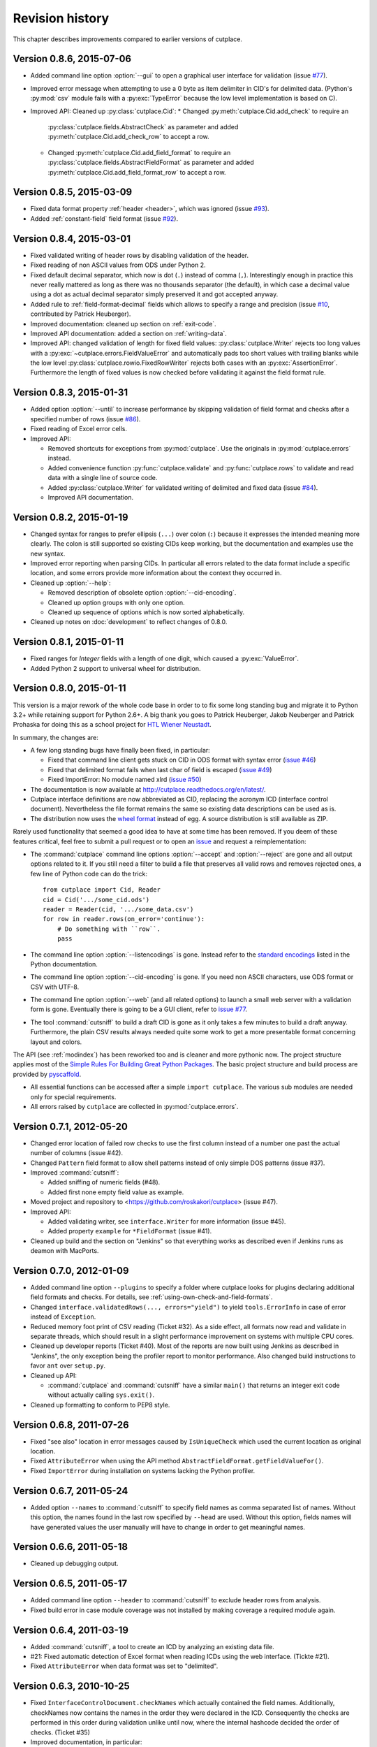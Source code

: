 ================
Revision history
================

This chapter describes improvements compared to earlier versions of cutplace.


Version 0.8.6, 2015-07-06
=========================

* Added command line option :option:`--gui` to open a graphical user
  interface for validation (issue
  `#77 <https://github.com/roskakori/cutplace/issues/77>`_).
* Improved error message when attempting to use a 0 byte as item delimiter in
  CID's for delimited data. (Python's :py:mod:`csv` module fails with a
  :py:exc:`TypeError` because the low level implementation is based on C).
* Improved API: Cleaned up :py:class:`cutplace.Cid`:
  * Changed :py:meth:`cutplace.Cid.add_check` to require an
    :py:class:`cutplace.fields.AbstractCheck` as parameter and added
    :py:meth:`cutplace.Cid.add_check_row` to accept a row.
  * Changed :py:meth:`cutplace.Cid.add_field_format` to require an
    :py:class:`cutplace.fields.AbstractFieldFormat` as parameter and added
    :py:meth:`cutplace.Cid.add_field_format_row` to accept a row.


Version 0.8.5, 2015-03-09
=========================

* Fixed data format property :ref:`header <header>`, which was ignored (issue
  `#93 <https://github.com/roskakori/cutplace/issues/93>`_).
* Added :ref:`constant-field` field format (issue
  `#92 <https://github.com/roskakori/cutplace/issues/92>`_).


Version 0.8.4, 2015-03-01
=========================

* Fixed validated writing of header rows by disabling validation of
  the header.
* Fixed reading of non ASCII values from ODS under Python 2.
* Fixed default decimal separator, which now is dot (``.``) instead of
  comma (``,``). Interestingly enough in practice this never really mattered
  as long as there was no thousands separator (the default), in which case a
  decimal value using a dot as actual decimal separator simply preserved it
  and got accepted anyway.
* Added rule to :ref:`field-format-decimal` fields which allows to specify a
  range and precision (issue
  `#10 <https://github.com/roskakori/cutplace/issues/10>`_, contributed by
  Patrick Heuberger).
* Improved documentation: cleaned up section on :ref:`exit-code`.
* Improved API documentation: added a section on :ref:`writing-data`.
* Improved API: changed validation of length for fixed field values:
  :py:class:`cutplace.Writer` rejects too long values with a
  :py:exc:`~cutplace.errors.FieldValueError` and automatically pads too short
  values with trailing blanks while the low level
  :py:class:`cutplace.rowio.FixedRowWriter` rejects both cases with an
  :py:exc:`AssertionError`. Furthermore the length of fixed values is now
  checked before validating it against the field format rule.


Version 0.8.3, 2015-01-31
=========================

* Added option :option:`--until` to increase performance by skipping
  validation of field format and checks after a specified number of rows
  (issue `#86 <https://github.com/roskakori/cutplace/issues/86>`_).

* Fixed reading of Excel error cells.

* Improved API:

  * Removed shortcuts for exceptions from :py:mod:`cutplace`. Use the
    originals in :py:mod:`cutplace.errors` instead.
  * Added convenience function :py:func:`cutplace.validate` and
    :py:func:`cutplace.rows` to validate and read data with a
    single line of source code.
  * Added :py:class:`cutplace.Writer` for validated writing of delimited and
    fixed data (issue
    `#84 <https://github.com/roskakori/cutplace/issues/84>`_).
  * Improved API documentation.


Version 0.8.2, 2015-01-19
=========================

* Changed syntax for ranges to prefer ellipsis (``...``) over colon (``:``)
  because it expresses the intended meaning more clearly. The colon is still
  supported so existing CIDs keep working, but the documentation and examples
  use the new syntax.

* Improved error reporting when parsing CIDs. In particular all errors
  related to the data format include a specific location, and some errors
  provide more information about the context they occurred in.

* Cleaned up :option:`--help`:

  * Removed description of obsolete option :option:`--cid-encoding`.
  * Cleaned up option groups with only one option.
  * Cleaned up sequence of options which is now sorted alphabetically.

* Cleaned up notes on :doc:`development` to reflect changes of 0.8.0.


Version 0.8.1, 2015-01-11
=========================

* Fixed ranges for `Integer` fields with a length of one digit, which caused
  a :py:exc:`ValueError`.
* Added Python 2 support to universal wheel for distribution.



Version 0.8.0, 2015-01-11
=========================

This version is a major rework of the whole code base in order to to fix some
long standing bug and migrate it to Python 3.2+ while retaining support for
Python 2.6+. A big thank you goes to Patrick Heuberger, Jakob Neuberger and
Patrick Prohaska for doing this as a school project for
`HTL Wiener Neustadt <http://www.htlwrn.ac.at/>`_.

In summary, the changes are:

* A few long standing bugs have finally been fixed, in particular:

  * Fixed that command line client gets stuck on CID in ODS format
    with syntax error
    (`issue #46 <https://github.com/roskakori/cutplace/issues/46>`_)

  * Fixed that delimited format fails when last char of field is escaped
    (`issue #49 <https://github.com/roskakori/cutplace/issues/49>`_)

  * Fixed ImportError: No module named xlrd
    (`issue #50 <https://github.com/roskakori/cutplace/issues/50>`_)

* The documentation is now available at
  http://cutplace.readthedocs.org/en/latest/.

* Cutplace interface definitions are now abbreviated as CID, replacing the
  acronym ICD (interface control document). Nevertheless the file format remains
  the same so existing data descriptions can be used as is.

* The distribution now uses the `wheel format <https://pypi.python.org/pypi/wheel>`_
  instead of egg. A source distribution is still available as ZIP.

Rarely used functionality that seemed a good idea to have at some time has
been removed. If you deem of these features critical, feel free to submit a
pull request or to open an
`issue <https://github.com/roskakori/cutplace/issues>`_ and
request a reimplementation:

* The :command:`cutplace` command line options :option:`--accept` and
  :option:`--reject` are gone and all output options related to it. If you
  still need a filter to build a file that preserves all valid rows and
  removes rejected ones, a few line of Python code can do the trick::

    from cutplace import Cid, Reader
    cid = Cid('.../some_cid.ods')
    reader = Reader(cid, '.../some_data.csv')
    for row in reader.rows(on_error='continue'):
        # Do something with ``row``.
        pass

* The command line option :option:`--listencodings` is gone. Instead refer to
  the
  `standard encodings <https://docs.python.org/3/library/codecs.html#standard-encodings>`_
  listed in the Python documentation.

* The command line option :option:`--cid-encoding` is gone. If you need non
  ASCII characters, use ODS format or CSV with UTF-8.

* The command line option :option:`--web` (and all related options) to launch
  a small web server with a validation form is gone. Eventually there is
  going to be a GUI client, refer to
  `issue #77 <https://github.com/roskakori/cutplace/issues/77>`_.

* The tool :command:`cutsniff` to build a draft CID is gone as it only takes a few
  minutes to build a draft anyway. Furthermore, the plain CSV results always needed
  quite some work to get a more presentable format concerning layout and colors.

The API (see :ref:`modindex`) has been reworked too and is cleaner and more
pythonic now. The project structure applies most of the
`Simple Rules For Building Great Python Packages <http://axialcorps.com/2013/08/29/5-simple-rules-for-building-great-python-packages/>`_.
The basic project structure and build process are provided by
`pyscaffold <https://github.com/Aaronontheweb/scaffold-py>`_.

* All essential functions can be accessed after a simple ``import cutplace``. The
  various sub modules are needed only for special requirements.

* All errors raised by ``cutplace`` are collected in :py:mod:`cutplace.errors`.


Version 0.7.1, 2012-05-20
=========================

* Changed error location of failed row checks to use the first column instead
  of a number one past the actual number of columns (issue #42).

* Changed ``Pattern`` field format to allow shell patterns instead of only
  simple DOS patterns (issue #37).

* Improved :command:`cutsniff`:

  * Added sniffing of numeric fields (#48).
  * Added first none empty field value as example.

* Moved project and repository to <https://github.com/roskakori/cutplace>
  (issue #47).

* Improved API:

  * Added validating writer, see ``interface.Writer`` for more information
    (issue #45).
  * Added property ``example`` for ``*FieldFormat`` (issue #41).

* Cleaned up build and the section on "Jenkins" so that everything works
  as described even if Jenkins runs as deamon with MacPorts.

Version 0.7.0, 2012-01-09
=========================

* Added command line option ``--plugins`` to specify a folder where cutplace
  looks for plugins declaring additional field formats and checks. For
  details, see :ref:`using-own-check-and-field-formats`.

* Changed ``interface.validatedRows(..., errors="yield")`` to yield
  ``tools.ErrorInfo`` in case of error instead of ``Exception``.

* Reduced memory foot print of CSV reading (Ticket #32). As a side effect,
  all formats now read and validate in separate threads, which should
  result in a slight performance improvement on systems with multiple CPU
  cores.

* Cleaned up developer reports (Ticket #40). Most of the reports are now
  built using Jenkins as described in "Jenkins", the only exception
  being the profiler report to monitor performance. Also changed build
  instructions to favor ``ant`` over ``setup.py``.

* Cleaned up API:

  * :command:`cutplace` and :command:`cutsniff` have a similar ``main()`` that
    returns an integer exit code without actually calling ``sys.exit()``.

* Cleaned up formatting to conform to PEP8 style.

Version 0.6.8, 2011-07-26
=========================

* Fixed "see also" location in error messages caused by ``IsUniqueCheck``
  which used the current location as original location.

* Fixed ``AttributeError`` when using the API method
  ``AbstractFieldFormat.getFieldValueFor()``.

* Fixed ``ImportError`` during installation on systems lacking the Python
  profiler.

Version 0.6.7, 2011-05-24
=========================

* Added option ``--names`` to :command:`cutsniff` to specify field names as comma
  separated list of names. Without this option, the names found in the last
  row specified by ``--head`` are used. Without this option, fields names will
  have generated values the user manually will have to change in order to get
  meaningful names.

Version 0.6.6, 2011-05-18
=========================

* Cleaned up debugging output.

Version 0.6.5, 2011-05-17
=========================

* Added command line option ``--header`` to :command:`cutsniff` to exclude header
  rows from analysis.

* Fixed build error in case module coverage was not installed by making
  coverage a required module again.

Version 0.6.4, 2011-03-19
=========================

* Added :command:`cutsniff`, a tool to create an ICD by analyzing an existing data
  file.

* #21: Fixed automatic detection of Excel format when reading ICDs using the
  web interface. (Tickte #21).

* Fixed ``AttributeError`` when data format was set to "delimited".

Version 0.6.3, 2010-10-25
=========================

* Fixed ``InterfaceControlDocument.checkNames`` which actually contained the
  field names. Additionally, checkNames now contains the names in the order
  they were declared in the ICD. Consequently the checks are performed in this
  order during validation unlike until now, where the internal hashcode
  decided the order of checks. (Ticket #35)

* Improved documentation, in particular:

  * Added more information on writing field format and checks of your own. It
    still lacks details on how to actually use these in an ICD though.
    (Ticket #33)

  * Cleaned up introductions of most chapters with the intention to make them
    easier to comprehend.

* Changed public instance variables to properties. This allows to mark many of
  them as read only, and also makes them show up in the API reference.
  (Ticket #34).

Version 0.6.2, 2010-09-29
=========================

* Added input location for error messages caused by failed checks.
  (Ticket #26, #27 and #28)

* Added error message if a field name is a Python keyword such as
  ``class`` or ``if``. This avoids strange error messages if later an
  ``IsUnique`` check refers to such a field. (Ticket #20)

* Changed style for error messages referring to locations in CSV, ODS
  and Excel data to R1C1. For example, "R17C23" points to row 15,
  column 23.

* Changed internal modules to use "_" as prefix in name. This removes them
  from the API documentation. Furthermore, module ``tools`` has been split into
  public ``tools`` and internal ``_tools``.

* Changed interface for listeners of validation events:

  * Renamed `ValidationListener` to `BaseValidationListener`.

  * Added parameter `location` to `acceptedRow()` which is of type
    `tools.InputLocation`.

* Cleaned up API documentation, using reStructured Text as output format
  and adding a tutorial in chapter :doc:`api`.

* Cleaned up logging to slightly improve performance.


Version 0.6.1, 2010-04-25
=========================

* Added data format properties "decimal delimiter" (default: ".") and
  "thousands delimiter" (default: none). Fields of type `Decimal` take them
  into account. See also: Ticket #24.

* Added detailed error locations to some errors detected when reading the
  ICD.

* Changed choice fields to be case sensitive.

* Changed choice fields to support values in quotes. That way it is also
  possible to use escape sequences within values. Values with non ASCII
  characters (such as umlauts) have to be quotes now. See also: Ticket #25.

* Renamed module `cutplace.range` to `cutplace.ranges` to avoid name clash
  with the built in Python function `range()`. In case you have an older
  version of cutplace installed and plan to import the cutplace Python
  module using::

    from cutplace import * # ugly, avoid anyway

  you will have to manually remove the files :file:`cutplace/range.py`
  and :file:`cutplace/range.pyc` (in case it exists).

* Added API documentation available from
  <http://roskakori.github.com/cutplace/api/>.

Version 0.6.0, 2010-03-29
=========================

* Changed license from GPL to LGPL so closed source application can import
  the cutplace Python module.

* Fixed validation of empty dates with DateTime fields.

* Added support for letters, hex numbers and symbolic names in ranges.

* Added support for letters, escaped characters, hex numbers and symbolic
  names in item delimiters for data formats.

* Added auto detection of item delimiters tab ("\\t", ASCII 9) and vertical
  bar (|). [Josef Wolte]

* Cleaned up code for field validation.


Version 0.5.8, 2009-10-12
=========================

* Changed Unicode encoding errors to result in the row to be rejected similar
  to a row with an invalid field instead of a simple message in the console.

* Changed command line exit code to 1 instead of 0 in case validation errors
  were found in any data file specified.

* Changed command line exit code to 4 instead of 0 for errors that could not
  be handled or reported otherwise (usually hinting at a bug in the code).
  This case also results in a stack trace to be printed.


Version 0.5.7, 2009-09-07
=========================

* Fixed validation of empty Choice fields that according to the ICD were
  allowed to be empty but nevertheless were rejected.

* Fixed a strange error when run using Jython 2.5.0 on certain platforms.
  The exact message was: ``TypeError: 'type' object is not iterable``.

Version 0.5.6, 2009-08-19
=========================

* Added a short summary at the end of validation. Depending on the result,
  this can be either for instance ``eggs.csv: accepted 123 rows`` or
  ``eggs.csv: rejected 7 of 123 rows. 2 final checks failed.``.

* Changed default for ``--log`` from``info`` to ``warning``.

* Improved confusing error message when a field value is rejected because
  of improper length.

* Fixed ``ImportError`` when run using Jython 2.5, which does not support the
  Python standard module ``webbrowser``. Attempting to use ``--browser`` will
  result in an error message nevertheless.

Version 0.5.5, 2009-07-26
=========================

* Added summary to validation results shown by web interface.

* Fixed validation of Excel data using the web interface.

* Cleaned up reporting of errors not related to validation via web interface.
  The resulting web page now is less cluttered and the HTTP result is a
  consistent 40x error.

Version 0.5.4, 2009-07-21
=========================

* Fixed ``--split`` which did not actually write any files. (Ticket #19)

* Fixed encoding error when reading data from Excel files that used cell
  formats of type data, error or time.

* Fixed validation of Decimal fields, which resulted in a
  ``NotImplementedError``.

* Fixed internal handling of ranges with a default, which resulted in a
  ``NameError``.

Version 0.5.3, 2009-07-18
=========================

* Added command line option ``--split`` to store accepted and rejected data in two
  separated files. See also: ticket #17.

* Fixed handling of non ASCII data, which did not work properly with all
  formats. Now cutplace consistently uses Unicode strings to internally
  represent data items. See also: ticket #18.

* Improved error messages and removed stack trace in cases where it does not
  add anything of value such as for I/O errors.

* Changed development status from alpha to beta.

Version 0.5.2, 2009-06-11
=========================

* Fixed missing setup script.

Version 0.5.1, 2009-06-11
=========================

* Added support for ICDs in Excel and ODS format for built in web server.

* Changed representation of integer number read from Excel data: instead
  of for example "123.0" this now renders as "123".

* Improved memory usage for data and ICDs in ODS format.

* Fixed reading of ICDs in Excel and ODS format.

* Fixed TypeError when the CSV delimiters specified in the ICD were encoded
  in Unicode.

Version 0.5.0, 2009-06-02
=========================

* Fixed handling of Excel numbers, dates and times. Refer to the
  section on Excel data format for details.

* Changed order for field format (again): It now is
  name/example/empty/length/type/rule instead of
  name/example/empty/type/length/rule.

* Changed optional items for field format: now the field name is the
  only thing required.  If no type is specified, "Text" is used.

* Added a proper tutorial that starts with a very simple ICD and
  improves it step by step. The old tutorial presented one huge ICD
  and attempted to explain everything in it, which could easily
  overwhelm the reader.

* Migrated documentation from DocBook to RestructuredText.

* Improved build and installation process (``setup.py``).

Version 0.4.4, 2009-05-23
=========================

* Fixed checks when validating more than one data file from the command line.
  Until now the checks did preserve internal state information needed to
  perform the check. For instance, IsUnique check remembered the keys of all
  rows read so far. So when a data file contained a row with a key that already
  showed up in an earlier data file, the check failed. To prevent this from
  happening, ``validate()`` now resets all checks. See also: Ticket #9.

* Fixed detection of characters outside of the "Allowed characters" range.
  Apparently this never worked until now.

* Fixed handling of empty choices consisting only of white space.

* Fixed detection of fixed fields without length.

* Fixed handling of white space in field items of fixed length data.

* Added plenty of test cases and consequently performed a couple of minor
  fixes, improvements and clean ups.

Version 0.4.3, 2009-05-18
=========================

* Fixed auto detection of delimiters in a CSV file, which got broken when
  switching to Python's built in CSV reader with version 0.3.1. See also:
  Ticket #8.

Version 0.4.2, 2009-05-17
=========================

* Added validation for data format property "Allowed characters", which can be
  used with all data formats.

* Added data format property "Header" to specify the number of header rows that
  should be skipped without validation. This property can be used with all data
  formats.

* Added data format property "Sheet" to specify the number of the sheet to
  validate in spreadsheet data formats (Excel and ODS).

* Added complex ranges that consist of several sub ranges separated by a comma
  (,). For example: "10:20, 30:40" means that a value must be between 10 and 20
  or 30 and 40.

* Moved forums to http://apps.sourceforge.net/phpbb/cutplace/.

* Moved project site and issue tracker to
  http://apps.sourceforge.net/trac/cutplace/.

* Fixed handling of data rows with too few or too many items.

* Cleaned up error handling and error messages.

Version 0.4.1, 2009-05-10
=========================

* Added support for Excel and ODS data formats.

Version 0.4.0, 2009-05-06
=========================

* Added support for ICDs stored in Excel format. In order for this to work, the
  xlrd Python package needs to be installed. It is available from
  http://pypi.python.org/pypi/xlrd.

* Changed ICD format: Inserted a new column after the field name and before the
  field type that can contain an optional example value. This enables readers
  to quickly grasp the meaning of a field by taking a glimpse at the first few
  columns instead of having to "decipher" the field type and rule.

Version 0.3.1, 2009-05-03
=========================

* Added proper error messages for several possible error the user might make
  when writing an ICD. So far these errors resulted into confusing messages
  about failed assertions, attempted ``NoneType`` accesses and the like.

* Added requirement that field names in the ICD only use ASCII letters, digits
  and underscore (_). This is necessary to prevent Python errors in checks that
  refer to field values using Python variables, such as DistinctCount and
  IsUnique.

* Changed CSV parser to use Python's built in one. This works around the
  following issues:

  - Improved performance when working with CSV data (about 4 times faster).

  - Error when reading valid CSV data that contained nothing but a single item
    separator.

  However, it also introduces new issues:

  - Increased memory usage when working with CSV data because ``csv.reader``
    does not fit well with the ``AbstractParser`` class. Currently the whole
    file is read into memory.

  - Lack of any error detection in the CSV structure. For example, unclosed
    quotes at the end or inconsistent line feeds do not raise any errors.

* On the long run, cutplace will need its own CSV parser. If only this would
  not be so boring to code...

* Improved error messages for broken field names and types in the ICD.

Version 0.3.0, 2009-04-28
=========================

* Fixed error messages in case field name or type was missing in ICD.

* Fixed handling of percent sign (%) in ``DateTime`` field format.

* Changed syntax to specify ranges like field lengths or rules for ``Integer``
  fields formats. Use ":" instead of "...".

  There are basically two reasons for this change: Firstly, this looks more
  Python-like and thus more consistent with other parts of the ICD like the
  "Checks" section which also uses Python syntax in various places. Secondly,
  this avoids issues with Excel which under certain circumstances changes the 3
  characters in "..." to a single character ellipsis. Using ":" still is not
  without issues though: if you use a spreadsheet application to author ICDs,
  most of them think of a value like "1:60" (which could for example specify a
  field length between 1 and 60 characters) to refer to a time of 1 hour and 60
  minutes. To avoid any confusion, disable the cell format auto detection of
  the spreadsheet application by changing all cells to contain "Text".

Version 0.2.2, 2009-04-07
=========================

* Added support to use data encodings other than ASCII by specifying them in
  the data format section of the ICD using the encoding property.

* Added support for fixed data format.

* Added command line option ``--browse`` to be used together with ``--web`` in
  order to open the validation page in the web browser.

* Added command line option ``--icd-encoding`` to specify the character encoding
  to be used with ICDs in CSV format.

Version 0.2.1, 2009-03-29
=========================

* Added support for ICDs in ODS format for command line client.

* Added ``cutplace.exe`` for Windows, which will be generated during
  installation.

* Added automatic installation of setuptools when you try to build cutplace
  using the Subversion repository. This feature is provided by ``ez_setup.py``,
  which is available from the setuptools site.

* Fixed cutplace script, which did exit with an ``ExitQuietlyOptionError`` for
  options that just showed some information and exited (such as ``--help``).

Version 0.2.0, 2009-03-27
=========================

* Added option ``--web`` and ``--port`` to launch web server providing a simple
  graphical user interface for validation.

* Changed ``--listencodings`` to ``--list-encodings``.

Version 0.1.2, 2009-03-22
=========================

* Added ``DistinctCount`` check.

* Added ``IsUnique`` check.

* Added command line option ``--trace``.

* Added support to validate an ICD when no data are specified in the command
  line.

* Cleaned up error messages.

Version 0.1.1, 2009-03-17
=========================

* Initial release.
